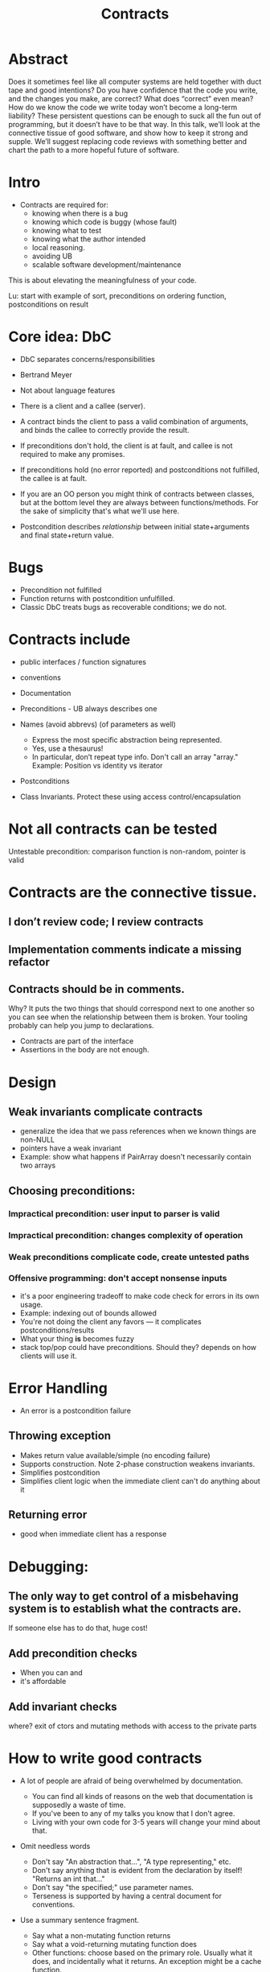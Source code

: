 #+TITLE: Contracts
* Abstract

Does it sometimes feel like all computer systems are held together
with duct tape and good intentions? Do you have confidence that the
code you write, and the changes you make, are correct? What does
“correct” even mean? How do we know the code we write today won’t
become a long-term liability? These persistent questions can be enough
to suck all the fun out of programming, but it doesn’t have to be that
way.  In this talk, we’ll look at the connective tissue of good
software, and show how to keep it strong and supple.  We’ll suggest
replacing code reviews with something better and chart the path to a
more hopeful future of software.

* Intro

- Contracts are required for:
  - knowing when there is a bug
  - knowing which code is buggy (whose fault)
  - knowing what to test
  - knowing what the author intended
  - local reasoning.
  - avoiding UB
  - scalable software development/maintenance

This is about elevating the meaningfulness of your code.

Lu: start with example of sort, preconditions on ordering function, postconditions on result
* Core idea: DbC

- DbC separates concerns/responsibilities
- Bertrand Meyer
- Not about language features
- There is a client and a callee (server).

- A contract binds the client to pass a valid combination of
  arguments, and binds the callee to correctly provide the result.

- If preconditions don't hold, the client is at fault, and callee is
  not required to make any promises.

- If preconditions hold (no error reported) and postconditions not
  fulfilled, the callee is at fault.

- If you are an OO person you might think of contracts between
  classes, but at the bottom level they are always between
  functions/methods. For the sake of simplicity that's what we'll use
  here.

- Postcondition describes /relationship/ between initial state+arguments
  and final state+return value.

* Bugs
- Precondition not fulfilled
- Function returns with postcondition unfulfilled.
- Classic DbC treats bugs as recoverable conditions; we do not.

* Contracts include
- public interfaces / function signatures
- conventions
- Documentation
- Preconditions - UB always describes one

- Names (avoid abbrevs) (of parameters as well)
  - Express the most specific abstraction being represented.
  - Yes, use a thesaurus!
  - In particular, don’t repeat type info. Don't call an array "array."
    Example: Position vs identity vs iterator

- Postconditions
- Class Invariants. Protect these using access control/encapsulation

* Not all contracts can be tested
Untestable precondition: comparison function is non-random, pointer is valid

* Contracts are the connective tissue.
** I don’t review code; I review contracts
** Implementation comments indicate a missing refactor
** Contracts should be in comments.
Why?  It puts the two things that should correspond next to one
another so you can see when the relationship between them is broken.
Your tooling probably can help you jump to declarations.

- Contracts are part of the interface
- Assertions in the body are not enough.


* Design

** Weak invariants complicate contracts
- generalize the idea that we pass references when we known things are non-NULL
- pointers have a weak invariant
- Example: show what happens if PairArray doesn't necessarily contain two arrays
** Choosing preconditions:
*** Impractical precondition: user input to parser is valid
*** Impractical precondition: changes complexity of operation
*** Weak preconditions complicate code, create untested paths
*** Offensive programming: don't accept nonsense inputs
- it's a poor engineering tradeoff to make code check for errors in its own usage.
- Example: indexing out of bounds allowed
- You're not doing the client any favors — it complicates postconditions/results
- What your thing *is* becomes fuzzy
- stack top/pop could have preconditions.  Should they?  depends on
  how clients will use it.


* Error Handling
- An error is a postcondition failure
** Throwing exception
- Makes return value available/simple (no encoding failure)
- Supports construction.  Note 2-phase construction weakens invariants.
- Simplifies postcondition
- Simplifies client logic when the immediate client can't do anything about it

** Returning error
- good when immediate client has a response


* Debugging:
** The only way to get control of a misbehaving system is to establish what the contracts are.
If someone else has to do that, huge cost!
** Add precondition checks
- When you can and
- it's affordable

** Add invariant checks
where? exit of ctors and mutating methods with access to the private parts

* How to write good contracts
- A lot of people are afraid of being overwhelmed by documentation.
  - You can find all kinds of reasons on the web that documentation is
    supposedly a waste of time.
  - If you've been to any of my talks you know that I don't agree.
  - Living with your own code for 3-5 years will change your mind about that.

- Omit needless words
  - Don't say "An abstraction that…", "A type representing," etc.
  - Don't say anything that is evident from the declaration by itself! "Returns an int that…"
  - Don't say "the specified;" use parameter names.
  - Terseness is supported by having a central document for conventions.
- Use a summary sentence fragment.
  - Say what a non-mutating function returns
  - Say what a void-returning mutating function does
  - Other functions: choose based on the primary role.  Usually what
    it does, and incidentally what it returns. An exception might be a cache function.
  - Say what a type is.
- To support local reasoning, the contract ≠ implementation
- Hold your feet to the fire for meaningfulness
  - ChatGPT documentation
  - Beware copilot
- Don't depend on an understanding of words in the name unless they're well defined:

  This is OK in a vector type because negation is a well-defined computation:

  #+begin_src c++
    // Returns the negation of *this.
  Vec2 negated() const {
  #+end_src

  But this is not:

  #+begin_src c++
  // Returns the value of *this after swizzling,
  Vec2 swizzled() const {
  #+end_src

  consider "Actualize"

* Don’t make other people write your contracts.  So inefficient

* Responding to precondition violations
** For reusable code, bottleneck your response
- You might just want to terminate
- You might want to take emergency shutdown measures
- You might… want to throw an exception… but beware.
- You might want to do something different in testing from what you do in shipping code.

** Why your NULL checks are wrong
- Also checking that pointer is in range.  It's not checkable: UB.

** Possible policies
- Never check. Cost to debuggability and security.
- Check only to prevent undefined behavior.  Need example.  Better than matrix inverse.
- Check always.

Really in a project with more than a couple participants, these checks are super-valuable.

** In C++ you really need contracts
because you can’t check for everything. With all these unsafe parts, checking for bad things isn’t
the road to correctness.  You need contracts.  This is good news because it cleans up your code.


* What to do in existing code

Think globally, act locally

** Create an island of correctness
** Write the thing that was supposed to be there and begin using it
- Deprecate the old thing - it's going away; don't use it!
- Attempt to remove it
** How to write a contract for existing things.
- state any preconditions that can be considered satisfied by all clients
- promise only the postconditions that all clients depend on.


** Dealing with Hyrum's law
With a sufficient number of users of an API, it does not matter what
you promise in the contract: all observable behaviours of your system
will be depended on by somebody.
-- Hyrum Wright

- Not "contracts don't matter."
- An observation about social programming dynamics as # clients grows.
- “As a practical matter, if you change anything observable about a widely-used API, some client will break”
- Effect of contract:
  - discourage depending on things you might want to change
  - as consequence, break fewer clients
  - gives you grounds for indemnity!

* Show composition of preconditions/postconditions.
* Prove to yourself that the contract is upheld.
* Outro
** It's hard but it's worth it.
** Feedback loop with design
- Contract too complicated? Fix the API!
- Contract's english description will tell you what to call the API.

* Omit
** Watch out for generics talking about properties of types and not their values
Conformance means useful subset of values uphold semantic requirements
** Commonly overlooked things in C++ that lead to UB.

- Crash is a bug; defect w.r.t. the standard
- Terminate often implies contract violation.
- Testing for int overflow after operation, or this != NULL.

** Hint: Distinguish between sanity checks (assertions) and precondition checks.
** Mapping to math
  - Domain is roughly the input type
  - Range is actual resulting values
  - Codomain is roughly the output type

** Scaling up semantic preconditions is difficult: involves reachable values
